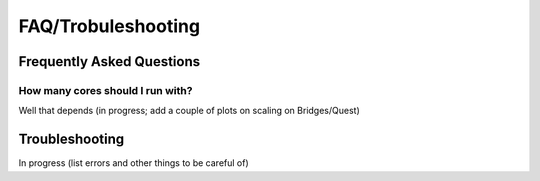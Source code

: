 .. _faq:

###################
FAQ/Trobuleshooting
###################

==========================
Frequently Asked Questions
==========================


How many cores should I run with?
_________________________________
Well that depends (in progress; add a couple of plots on scaling on Bridges/Quest)



===============
Troubleshooting
===============

In progress (list errors and other things to be careful of)

